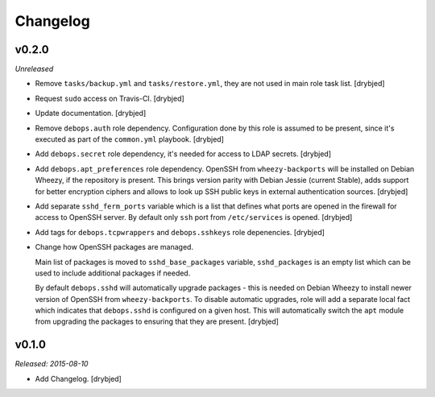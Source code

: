 Changelog
=========

v0.2.0
------

*Unreleased*

- Remove ``tasks/backup.yml`` and ``tasks/restore.yml``, they are not used in
  main role task list. [drybjed]

- Request ``sudo`` access on Travis-CI. [drybjed]

- Update documentation. [drybjed]

- Remove ``debops.auth`` role dependency. Configuration done by this role is
  assumed to be present, since it's executed as part of the ``common.yml``
  playbook. [drybjed]

- Add ``debops.secret`` role dependency, it's needed for access to LDAP
  secrets. [drybjed]

- Add ``debops.apt_preferences`` role dependency. OpenSSH from
  ``wheezy-backports`` will be installed on Debian Wheezy, if the repository is
  present. This brings version parity with Debian Jessie (current Stable), adds
  support for better encryption ciphers and allows to look up SSH public keys
  in external authentication sources. [drybjed]

- Add separate ``sshd_ferm_ports`` variable which is a list that defines what
  ports are opened in the firewall for access to OpenSSH server. By default
  only ``ssh`` port from ``/etc/services`` is opened. [drybjed]

- Add tags for ``debops.tcpwrappers`` and ``debops.sshkeys`` role depenencies.
  [drybjed]

- Change how OpenSSH packages are managed.

  Main list of packages is moved to ``sshd_base_packages`` variable,
  ``sshd_packages`` is an empty list which can be used to include additional
  packages if needed.

  By default ``debops.sshd`` will automatically upgrade packages - this is
  needed on Debian Wheezy to install newer version of OpenSSH from
  ``wheezy-backports``. To disable automatic upgrades, role will add a separate
  local fact which indicates that ``debops.sshd`` is configured on a given
  host. This will automatically switch the ``apt`` module from upgrading the
  packages to ensuring that they are present. [drybjed]

v0.1.0
------

*Released: 2015-08-10*

- Add Changelog. [drybjed]

